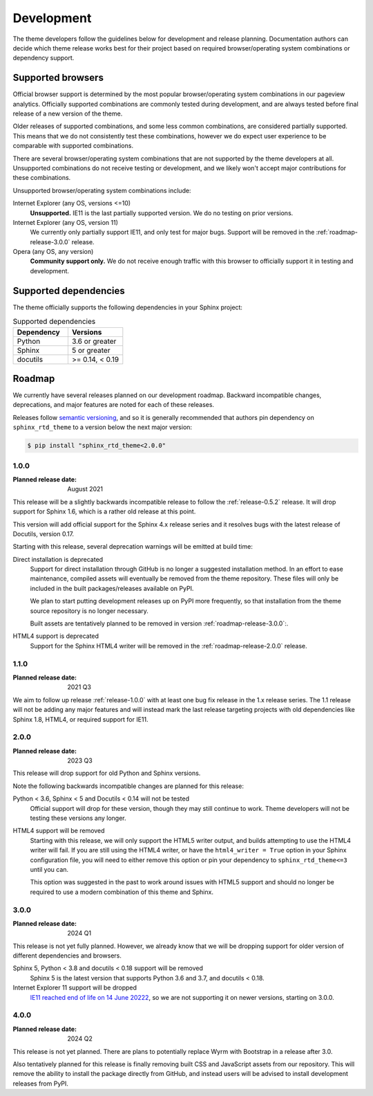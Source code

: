 Development
===========

The theme developers follow the guidelines below for development and release
planning. Documentation authors can decide which theme release works best for
their project based on required browser/operating system combinations or
dependency support.

.. _supported-browsers:

Supported browsers
------------------

Official browser support is determined by the most popular browser/operating
system combinations in our pageview analytics. Officially supported combinations
are commonly tested during development, and are always tested before final
release of a new version of the theme.

Older releases of supported combinations, and some less common combinations, are
considered partially supported. This means that we do not consistently test
these combinations, however we do expect user experience to be comparable with
supported combinations.

.. csv-table:: Supported browser combinations
    :widths: 6, 12, 4
    :header-rows: 1
    :file: supported-browsers.csv

.. versionadded:: 1.0
    Supported browser and operating system combinations added

There are several browser/operating system combinations that are not supported
by the theme developers at all. Unsupported combinations do not receive testing
or development, and we likely won't accept major contributions for these
combinations.

Unsupported browser/operating system combinations include:

Internet Explorer (any OS, versions <=10)
    **Unsupported.** IE11 is the last partially supported version. We do no
    testing on prior versions.

Internet Explorer (any OS, version 11)
    We currently only partially support IE11, and only test for major bugs.
    Support will be removed in the :ref:`roadmap-release-3.0.0` release.

Opera (any OS, any version)
    **Community support only.** We do not receive enough traffic with this
    browser to officially support it in testing and development.

.. _supported-dependencies:

Supported dependencies
----------------------

The theme officially supports the following dependencies in your Sphinx project:

.. list-table:: Supported dependencies
    :header-rows: 1
    :widths: 10, 10

    * - Dependency
      - Versions
    * - Python
      - 3.6 or greater
    * - Sphinx
      - 5 or greater
    * - docutils
      - >= 0.14, < 0.19

.. deprecated:: 2.0
    Sphinx < 5 support removed

.. deprecated:: 2.0
    Python < 3.6 support removed

.. deprecated:: 2.0
    docutils < 0.14 support removed

.. versionadded:: 1.0
    Sphinx 4.0 support added

.. deprecated:: 1.0
    Sphinx 1.6 support removed

.. versionadded:: 1.0
    docutils 0.17 support added

Roadmap
-------

We currently have several releases planned on our development roadmap. Backward
incompatible changes, deprecations, and major features are noted for each of
these releases.

Releases follow `semantic versioning`_, and so it is generally recommended that
authors pin dependency on ``sphinx_rtd_theme`` to a version below the next major
version:

.. code:: console

    $ pip install "sphinx_rtd_theme<2.0.0"

.. _semantic versioning: https://semver.org/

.. _roadmap-release-1.0.0:

1.0.0
~~~~~

:Planned release date: August 2021

This release will be a slightly backwards incompatible release to follow the
:ref:`release-0.5.2` release. It will drop support for Sphinx 1.6, which is a rather old
release at this point.

This version will add official support for the Sphinx 4.x release series and
it resolves bugs with the latest release of Docutils, version 0.17.

Starting with this release, several deprecation warnings will be emitted at
build time:

Direct installation is deprecated
    Support for direct installation through GitHub is no longer a suggested
    installation method. In an effort to ease maintenance, compiled assets will
    eventually be removed from the theme repository. These files will only be
    included in the built packages/releases available on PyPI.

    We plan to start putting development releases up on PyPI more frequently, so
    that installation from the theme source repository is no longer necessary.

    Built assets are tentatively planned to be removed in version :ref:`roadmap-release-3.0.0`:.

HTML4 support is deprecated
    Support for the Sphinx HTML4 writer will be removed in the :ref:`roadmap-release-2.0.0`
    release.

.. _roadmap-release-1.1.0:

1.1.0
~~~~~

:Planned release date: 2021 Q3

We aim to follow up release :ref:`release-1.0.0` with at least one bug fix release in
the 1.x release series. The 1.1 release will not be adding any major features
and will instead mark the last release targeting projects with old dependencies
like Sphinx 1.8, HTML4, or required support for IE11.

.. _roadmap-release-2.0.0:

2.0.0
~~~~~

:Planned release date: 2023 Q3

This release will drop support for old Python and Sphinx versions.

Note the following backwards incompatible changes are planned for this
release:

Python < 3.6, Sphinx < 5 and Docutils < 0.14 will not be tested
    Official support will drop for these version, though they may still continue
    to work. Theme developers will not be testing these versions any longer.

HTML4 support will be removed
    Starting with this release, we will only support the HTML5 writer output,
    and builds attempting to use the HTML4 writer will fail. If you are still
    using the HTML4 writer, or have the ``html4_writer = True`` option in your
    Sphinx configuration file, you will need to either remove this option or pin
    your dependency to ``sphinx_rtd_theme<=3`` until you can.

    This option was suggested in the past to work around issues with HTML5
    support and should no longer be required to use a modern combination of this
    theme and Sphinx.

.. _roadmap-release-3.0.0:

3.0.0
~~~~~

:Planned release date: 2024 Q1

This release is not yet fully planned.
However, we already know that we will be dropping support for older version of different dependencies and browsers.

Sphinx 5, Python < 3.8 and docutils < 0.18 support will be removed
    Sphinx 5 is the latest version that supports Python 3.6 and 3.7,
    and docutils < 0.18.

Internet Explorer 11 support will be dropped
    `IE11 reached end of life on 14 June 20222 <https://endoflife.date/internet-explorer>`_,
    so we are not supporting it on newer versions,
    starting on 3.0.0.

.. _roadmap-release-4.0.0:

4.0.0
~~~~~

:Planned release date: 2024 Q2

This release is not yet planned.
There are plans to potentially replace Wyrm with Bootstrap in a release after 3.0.

Also tentatively planned for this release is finally removing built CSS and
JavaScript assets from our repository. This will remove the ability to install
the package directly from GitHub, and instead users will be advised to install
development releases from PyPI.
